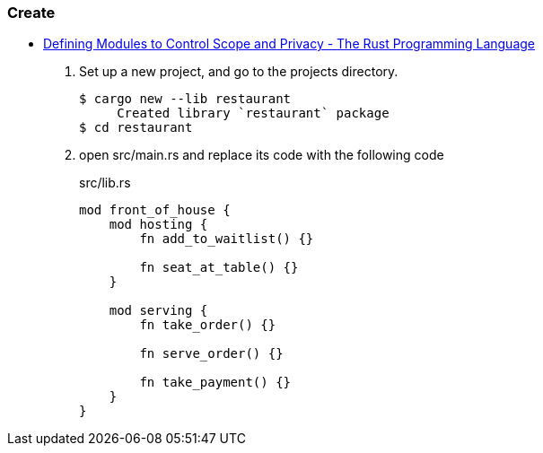 === Create
* https://doc.rust-lang.org/book/ch07-02-defining-modules-to-control-scope-and-privacy.html[Defining Modules to Control Scope and Privacy - The Rust Programming Language^]

. Set up a new project, and go to the projects directory.
+
[source,console]
----
$ cargo new --lib restaurant
     Created library `restaurant` package
$ cd restaurant
----

. open src/main.rs and replace its code with the following code 
+
[source,rust]
.src/lib.rs
----
mod front_of_house {
    mod hosting {
        fn add_to_waitlist() {}

        fn seat_at_table() {}
    }

    mod serving {
        fn take_order() {}

        fn serve_order() {}

        fn take_payment() {}
    }
}
----